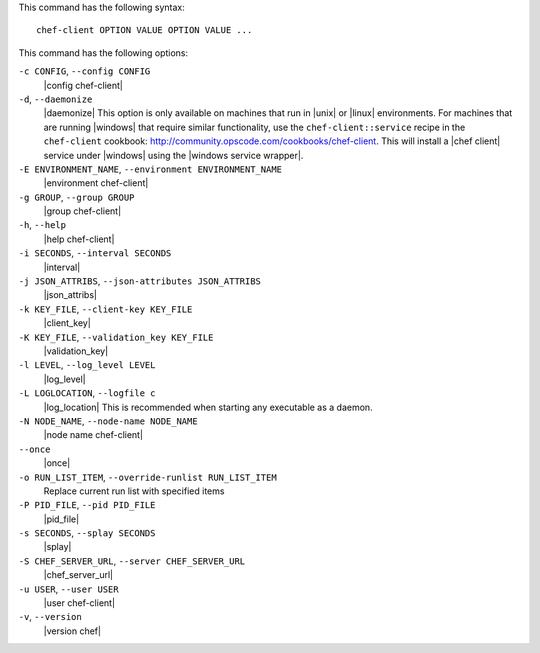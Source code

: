 .. The contents of this file are included in multiple topics.
.. This file describes a command or a sub-command for Knife.
.. This file should not be changed in a way that hinders its ability to appear in multiple documentation sets.


This command has the following syntax::

   chef-client OPTION VALUE OPTION VALUE ...

This command has the following options:

``-c CONFIG``, ``--config CONFIG``
   |config chef-client|               

``-d``, ``--daemonize``
   |daemonize| This option is only available on machines that run in |unix| or |linux| environments. For machines that are running |windows| that require similar functionality, use the ``chef-client::service`` recipe in the ``chef-client`` cookbook: http://community.opscode.com/cookbooks/chef-client. This will install a |chef client| service under |windows| using the |windows service wrapper|.

``-E ENVIRONMENT_NAME``, ``--environment ENVIRONMENT_NAME``
   |environment chef-client|            

``-g GROUP``, ``--group GROUP``
   |group chef-client|        

``-h``, ``--help``
   |help chef-client|

``-i SECONDS``, ``--interval SECONDS``
   |interval|

``-j JSON_ATTRIBS``, ``--json-attributes JSON_ATTRIBS``
   |json_attribs|

``-k KEY_FILE``, ``--client-key KEY_FILE``
   |client_key|

``-K KEY_FILE``, ``--validation_key KEY_FILE``
   |validation_key|

``-l LEVEL``, ``--log_level LEVEL``
   |log_level|

``-L LOGLOCATION``, ``--logfile c``
   |log_location| This is recommended when starting any executable as a daemon.

``-N NODE_NAME``, ``--node-name NODE_NAME``
   |node name chef-client|                   

``--once``
   |once|

``-o RUN_LIST_ITEM``, ``--override-runlist RUN_LIST_ITEM``
   Replace current run list with specified items              

``-P PID_FILE``, ``--pid PID_FILE``
   |pid_file|            

``-s SECONDS``, ``--splay SECONDS``
   |splay|                  

``-S CHEF_SERVER_URL``, ``--server CHEF_SERVER_URL``
   |chef_server_url|  

``-u USER``, ``--user USER``
   |user chef-client|    

``-v``, ``--version``
   |version chef|                    







